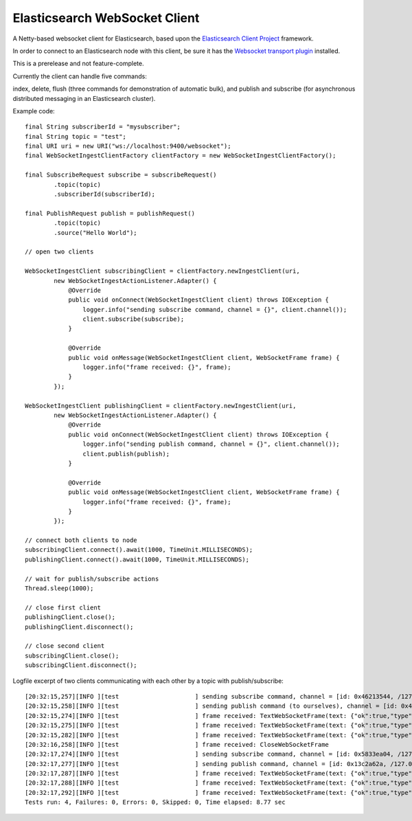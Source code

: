 Elasticsearch WebSocket Client
==============================

A Netty-based websocket client for Elasticsearch, based upon the 
`Elasticsearch Client Project <http://jprante.github.com/elasticsearch-client>`_ framework.

In order to connect to an Elasticsearch node with this client, be sure it has the `Websocket transport plugin <http://jprante.github.com/elasticsearch-transport-websocket>`_ installed.

This is a prerelease and not feature-complete.

Currently the client can handle five commands:

index, delete, flush (three commands for demonstration of automatic bulk), 
and publish and subscribe (for asynchronous distributed messaging in an Elasticsearch cluster).

Example code:

::

            final String subscriberId = "mysubscriber";
            final String topic = "test";
            final URI uri = new URI("ws://localhost:9400/websocket");
            final WebSocketIngestClientFactory clientFactory = new WebSocketIngestClientFactory();

            final SubscribeRequest subscribe = subscribeRequest()
                    .topic(topic)
                    .subscriberId(subscriberId);

            final PublishRequest publish = publishRequest()
                    .topic(topic)
                    .source("Hello World");

            // open two clients

            WebSocketIngestClient subscribingClient = clientFactory.newIngestClient(uri,
                    new WebSocketIngestActionListener.Adapter() {
                        @Override
                        public void onConnect(WebSocketIngestClient client) throws IOException {
                            logger.info("sending subscribe command, channel = {}", client.channel());
                            client.subscribe(subscribe);
                        }

                        @Override
                        public void onMessage(WebSocketIngestClient client, WebSocketFrame frame) {
                            logger.info("frame received: {}", frame);
                        }
                    });
            
            WebSocketIngestClient publishingClient = clientFactory.newIngestClient(uri,
                    new WebSocketIngestActionListener.Adapter() {
                        @Override
                        public void onConnect(WebSocketIngestClient client) throws IOException {
                            logger.info("sending publish command, channel = {}", client.channel());
                            client.publish(publish);
                        }

                        @Override
                        public void onMessage(WebSocketIngestClient client, WebSocketFrame frame) {
                            logger.info("frame received: {}", frame);
                        }
                    });

            // connect both clients to node
            subscribingClient.connect().await(1000, TimeUnit.MILLISECONDS);
            publishingClient.connect().await(1000, TimeUnit.MILLISECONDS);

            // wait for publish/subscribe actions
            Thread.sleep(1000);

            // close first client
            publishingClient.close();
            publishingClient.disconnect();

            // close second client
            subscribingClient.close();
            subscribingClient.disconnect();


Logfile excerpt of two clients communicating with each other by a topic with publish/subscribe:

::

 [20:32:15,257][INFO ][test                     ] sending subscribe command, channel = [id: 0x46213544, /127.0.0.1:55036 => localhost/127.0.0.1:9400]
 [20:32:15,258][INFO ][test                     ] sending publish command (to ourselves), channel = [id: 0x46213544, /127.0.0.1:55036 => localhost/127.0.0.1:9400]  
 [20:32:15,274][INFO ][test                     ] frame received: TextWebSocketFrame(text: {"ok":true,"type":"subscribe", "data" : {"ok":true,"id":"oneclienttest"}})
 [20:32:15,275][INFO ][test                     ] frame received: TextWebSocketFrame(text: {"ok":true,"type":"publish", "data" : {"id":"hl4jHzAzTp-mPwPghSXnWA","subscribers":1}})
 [20:32:15,282][INFO ][test                     ] frame received: TextWebSocketFrame(text: {"ok":true,"type":"message","data":{"timestamp":1347042735261,"data":{"topic":"oneclienttest","message":"SGVsbG8gV29ybGQ="}}})
 [20:32:16,258][INFO ][test                     ] frame received: CloseWebSocketFrame
 [20:32:17,274][INFO ][test                     ] sending subscribe command, channel = [id: 0x5833ea04, /127.0.0.1:55037 => localhost/127.0.0.1:9400]
 [20:32:17,277][INFO ][test                     ] sending publish command, channel = [id: 0x13c2a62a, /127.0.0.1:55038 => localhost/127.0.0.1:9400]
 [20:32:17,287][INFO ][test                     ] frame received: TextWebSocketFrame(text: {"ok":true,"type":"subscribe", "data" : {"ok":true,"id":"twoclienttest"}})
 [20:32:17,288][INFO ][test                     ] frame received: TextWebSocketFrame(text: {"ok":true,"type":"publish", "data" : {"id":"0TIWOTBxSHWKMpL3_dIPDQ","subscribers":1}})
 [20:32:17,292][INFO ][test                     ] frame received: TextWebSocketFrame(text: {"ok":true,"type":"message","data":{"timestamp":1347042737278,"data":{"topic":"twoclienttest","message":"SGVsbG8gV29ybGQ="}}})
 Tests run: 4, Failures: 0, Errors: 0, Skipped: 0, Time elapsed: 8.77 sec